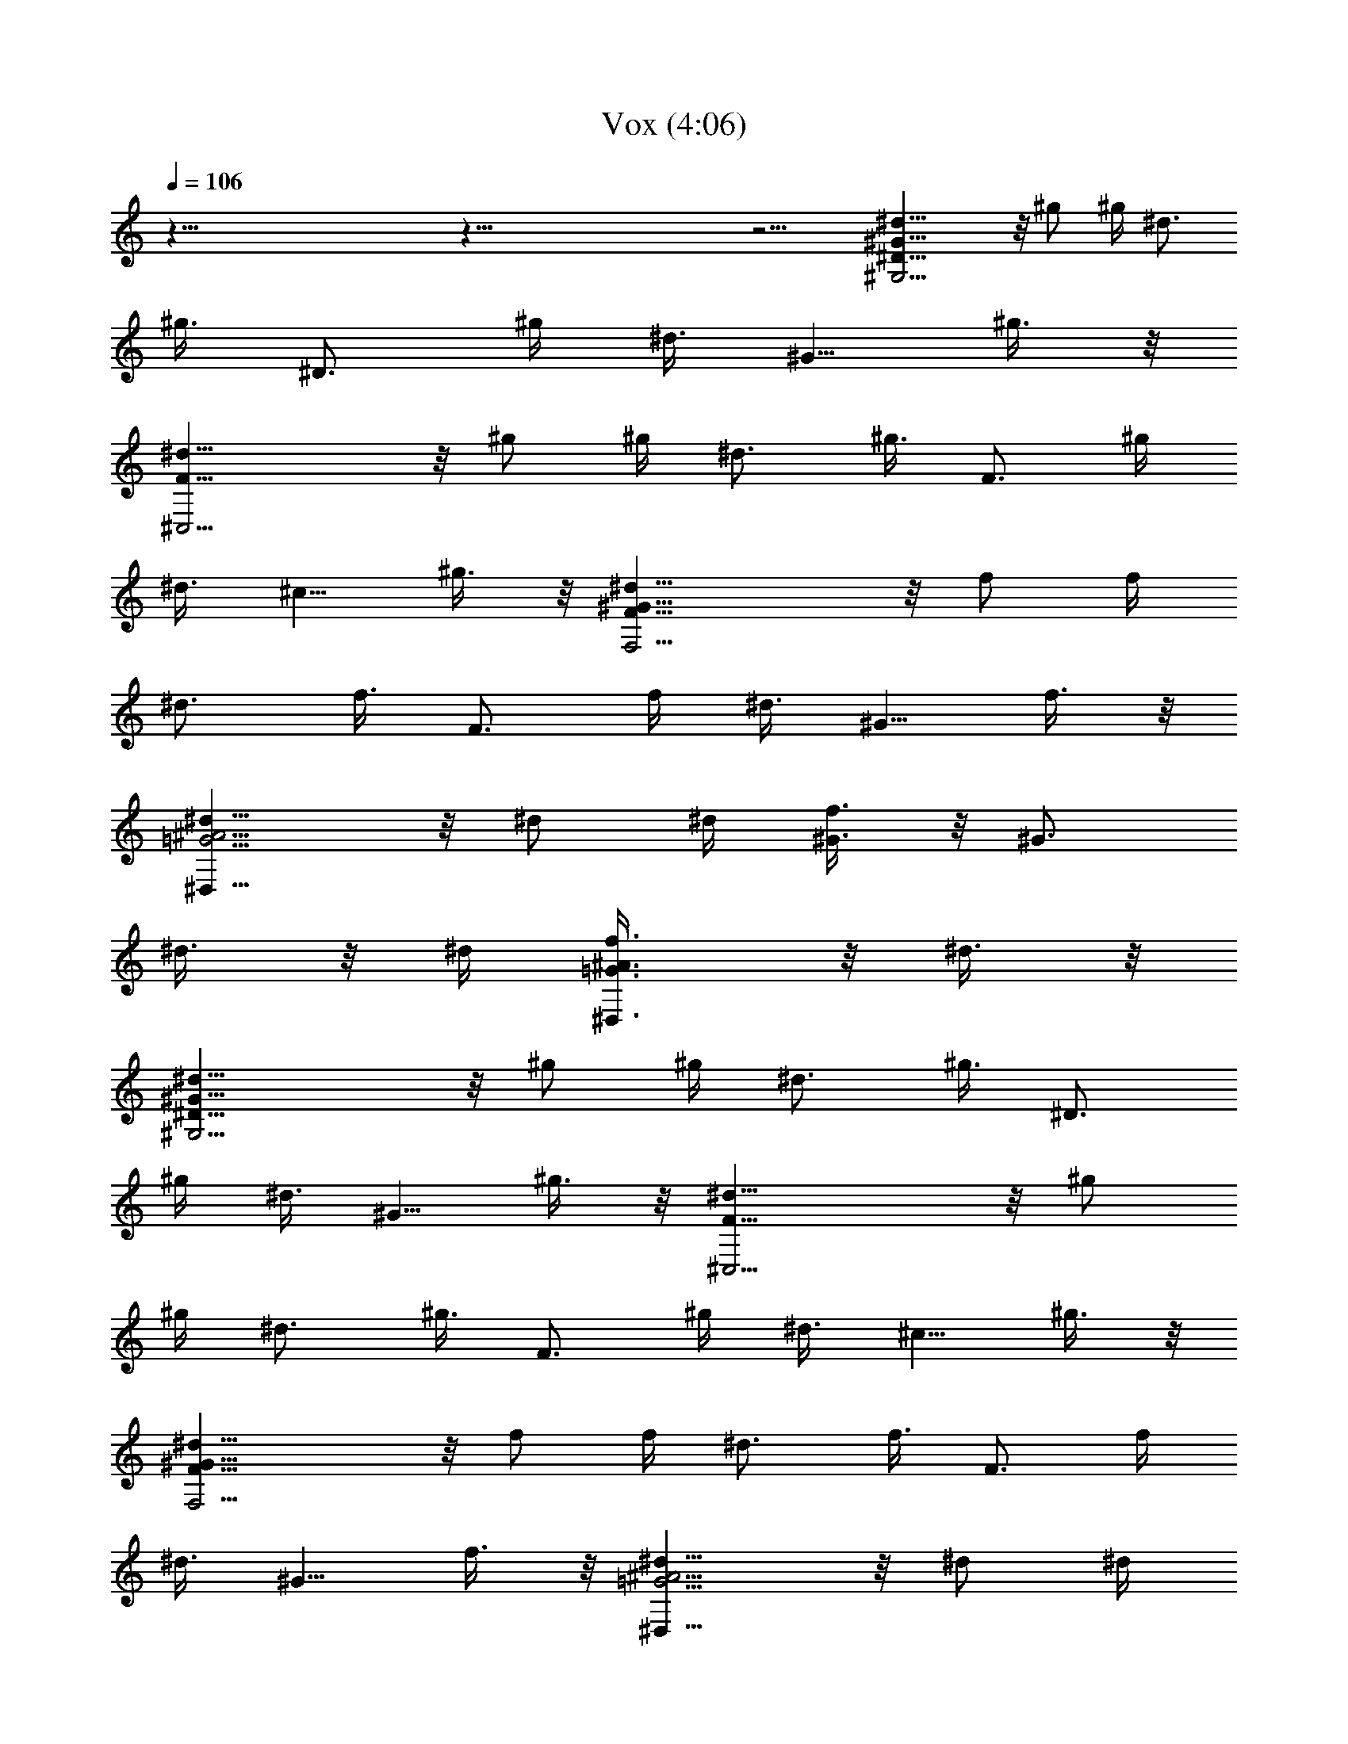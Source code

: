 X:1
T:Vox (4:06)
Z:Transcribed by Tirithannon - Elendilmir
L:1/4
Q:106
K:C
z113/8 z113/8 z15/4 [^D19/8^G19/8^G,13/4^d5/8] z/8 ^g/2 ^g/4 ^d3/4
[^g3/8z/4] [^D3/4z/4] ^g/4 [^d3/8z/4] [^G5/8z/4] ^g3/8 z/8
[F19/8^C,13/4^d5/8] z/8 ^g/2 ^g/4 ^d3/4 [^g3/8z/4] [F3/4z/4] ^g/4
[^d3/8z/4] [^c5/8z/4] ^g3/8 z/8 [F19/8^G19/8F,13/4^d5/8] z/8 f/2 f/4
^d3/4 [f3/8z/4] [F3/4z/4] f/4 [^d3/8z/4] [^G5/8z/4] f3/8 z/8
[=G5/4^A5/4^D,19/8^d5/8] z/8 ^d/2 ^d/4 [^G3/8f3/4] z/8 [^G3/4z/4]
^d3/8 z/8 ^d/4 [=G3/4^A3/4^D,3/4f3/8] z/8 ^d3/8 z/8
[^D19/8^G19/8^G,13/4^d5/8] z/8 ^g/2 ^g/4 ^d3/4 [^g3/8z/4] [^D3/4z/4]
^g/4 [^d3/8z/4] [^G5/8z/4] ^g3/8 z/8 [F19/8^C,13/4^d5/8] z/8 ^g/2
^g/4 ^d3/4 [^g3/8z/4] [F3/4z/4] ^g/4 [^d3/8z/4] [^c5/8z/4] ^g3/8 z/8
[F19/8^G19/8F,13/4^d5/8] z/8 f/2 f/4 ^d3/4 [f3/8z/4] [F3/4z/4] f/4
[^d3/8z/4] [^G5/8z/4] f3/8 z/8 [=G5/4^A5/4^D,19/8^d5/8] z/8 ^d/2 ^d/4
[^G3/8f3/4] z/8 [^G3/4z/4] ^d3/8 z/8 ^d/4 [=G3/4^A3/4^D,3/4f3/8] z/8
^d3/8 z/8 [G13/4^D13/4^G,5/4^d5/8] z/8 ^g/2 ^g/4 [^G7/8^G,5/4^d3/4]
[^g3/8z/4] [^A3/4z/4] ^g/4 [^G,3/4^d3/8] z/8 [^G/2^g3/8] z/8
[^D13/4^G3/2^C,5/4^d5/8z/2] [^A3/4z/4] ^g/2 ^g/4 [^G7/4^C,5/4^d3/4]
[^g3/8z/4] [^A3/4z/4] ^g/4 [^C,3/4^d3/8] z/8 [^G7/8^g3/8] z/8
[^D13/4=G13/4F,5/4^d5/8z/2] [^G3/4z/4] f/2 f/4 [^G7/8F,5/4^d3/4]
[f3/8z/4] [^A3/4z/4] f/4 [F,3/4^d3/8] z/8 [^A/2f3/8] z/8
[^A19/8^D19/8=G19/8^D,5/4^d5/8] z/8 ^d/2 ^d/4 [^D,5/4f3/4] ^d3/8 z/8
^d/4 [^D,3/4f3/8] z/8 [^G/4^d3/8] ^G/4 [^G3/8=G13/4^D13/4^G,5/4^d5/8]
z/8 [^A3/4z/4] ^g/2 ^g/4 [^A5/4^G,5/4^d3/4] ^g3/8 z/8 ^g/4
[^G3/8^G,3/4^d3/8] z/8 [^G/2^g3/8] z/8 [^G5/4^C,5/4^d5/8z/2]
[^A3/4z/4] ^g/2 ^g/4 [f7/8^G7/8=c7/8^C,5/4^d3/4] [^g3/8z/4]
[^G3/4z/4] ^g/4 [^C,3/4^d3/8] z/8 [=G/2^g3/8] z/8
[^D19/8G19/8F,5/4^d5/8z/2] [^G3/4z/4] f/2 f/4 [^A5/4F,5/4^d3/4] f3/8
z/8 f/4 [^G3/8F,3/4^d3/8] z/8 [^D7/4f3/8] z/8 [^D,5/4^d5/8] z/8 ^d/2
^d/4 [^A5/4^D5/4=G5/4^D,5/4f3/4] ^d3/8 z/8 ^d/4 [^G3/8^D,3/4f3/8] z/8
[^G3/8^d3/8] z/8 [^G3/4=G19/8^D19/8^G,5/4^d5/8] z/8 [^g/2z/4]
[^A3/8z/4] ^g/4 [^A5/4^G,5/4^d3/4] ^g3/8 z/8 ^g/4 [^G3/8^G,3/4^d3/8]
z/8 [^c7/8F15/4^g3/8] z/8 [^C,5/4^d5/8z/2] [=c3/4z/4] ^g/2 ^g/4
[^A7/8^C,5/4^d3/4] [^g3/8z/4] [^G3/4z/4] ^g/4 [^C,3/4^d3/8] z/8
[=G/2^g3/8] z/8 [G19/8F,5/4^d5/8z/2] [^G3/4z/4] f/2 f/4
[^A5/4F,5/4^d3/4] f3/8 z/8 f/4 [^G3/8F,3/4^d3/8] z/8 [=G7/4f3/8] z/8
[^D5/4^D,5/4^d5/8] z/8 ^d/2 ^d/4 [G5/4^A5/4^D5/4^D,5/4f3/4] ^d3/8 z/8
^d/4 [^D,3/4f3/8] z/8 [^G/4^d3/8] ^G/4 [^G3/4^D19/8=G19/8^G,5/4^d5/8]
z/8 [^g/2z/4] [^A3/8z/4] ^g/4 [^A5/4^G,5/4^d3/4] ^g3/8 z/8 ^g/4
[^G3/8^G,3/4^d3/8] z/8 [^G5/4F5/4^g3/8] z/8 [^C,5/4^d5/8] z/8
[^g/2z/4] [=g3/8z/4] ^g/4 [^a7/8^c7/4f7/4^C,5/4^d3/4] ^g/4 ^g/4
[^g/2z/4] [^C,3/4^d3/8] z/8 [=g7/8=c7/4^G7/4^g3/8] z/8
[F,5/4^d5/8z/2] f/4 f/2 f/4 [^A7/8=G17/8F,5/4^d3/4] [f3/8z/4]
[^G3/4z/4] f/4 [F,3/4^d3/8] z/8 [^A3/8f3/8] z/8 [^d3/4=G5/8^D,5/4]
z/8 [^G5/8^d/2] ^d/4 [=G3/8^D,5/4f3/4] z/8 [^D3/4z/4] ^d3/8 z/8 ^d/4
[^G3/8^D,3/4f3/8] z/8 [=G3/8^d3/8] z/8 [^G3/8^C,5/4^d5/8] z/8
[^g/4c23/8f23/8] ^g/2 [^gz/4] [^C,5/4^d3/4] ^g/2 [^g5/8z/4]
[^C,3/4^d3/8] z/8 ^g3/8 z/8 [=g5/4^A5/4^d5/4F,5/4z3/4] ^g/2 ^g/4
[^g3/4c5/4^d5/4F,5/4] ^g/2 ^g/4 [^G3/8F,3/4^d3/8] z/8 [=G3/8^g3/8]
z/8 [^G3/8^C,5/4^d5/8] z/8 [^g23/8f/4c23/8] f/2 [fz/4] [^C,5/4^d3/4]
f/2 [f5/8z/4] [^C,3/4^d3/8] z/8 [^a15/4^d/2=g15/4f3/8] z/8
[^D,5/4^d3/4] ^d/2 [^dz/4] [^D,5/4f3/4] ^d/2 [^d/2z/4] [^D,3/4f3/8]
z/8 ^d3/8 z/8 [c'5/4^c13/4^C,5/4^d5/8] z/8 ^g/2 ^g/4
[^a5/4^C,5/4^d3/4] ^g3/8 z/8 ^g/4 [^g/2^C,3/4^d3/8] z/8 ^g3/8 z/8
[^a3/4^d3/4=g3/4F,5/4] [^g/2z/4] [c'3/8z/4] ^g/4
[^g3/4^d3/2f7/4F,5/4] ^g/2 [^g/2z/4] [F,3/4^d3/8] z/8
[=g3/8^d3/8^g3/8] z/8 [=g3/8=c3/8^d5/8^C,5/4] z/8 [^g3/8z/4] f/4
[f/4^G11/8c11/8] [fz/4] [^C,5/4^d3/4] [f3/8z/4] [^d/2c3/4z/4] f/4
[^C,3/4^d3/8] z/8 [^c7/4^A7/4=G7/4f3/8] z/8 [^D,5/4^d5/8] z/8 ^d/2
^d/4 [G17/8^A17/8^d3/4^D,5/4f3/4] ^d/2 [^d3/4z/4] [^D,3/4f3/8] z/8
^d3/8 z/8 [^g5/8=d13/8^A,5/4^d5/8] z/8 [^a5/8^g/2] ^g/4
[f3/8^A,5/4^d3/4] z/8 [=d13/8^A13/8^G13/8z/4] ^g3/8 z/8 ^g/4
[^A,3/4^d3/8] z/8 ^g3/8 z/8 [f5/4^c13/4^G13/4^C,5/4^d5/8] z/8 ^g/2
^g/4 [f17/8^C,5/4^d3/4] ^g3/8 z/8 ^g/4 [^C,3/4^d3/8] z/8 ^g3/8 z/8
^G,5/8 z/8 ^G,5/8 z/8 ^G,3/4 ^G,5/8 z9/8 ^C,5/8 z/8 ^C,5/8 z/8 ^C,3/4
^C,5/8 z9/8 F,5/8 z/8 F,5/8 z/8 F,3/4 F,5/8 z9/8 ^D,5/8 z/8 ^D,5/8
z/8 ^D,3/4 ^D,5/8 z9/8 ^G,5/8 z/8 ^G,5/8 z/8 ^G,3/4 ^G,5/8 z9/8
^C,5/8 z/8 ^C,5/8 z/8 ^C,3/4 ^C,5/8 z9/8 F,5/8 z/8 F,5/8 z/8 F,3/4
F,5/8 z9/8 ^D,5/8 z/8 ^D,5/8 z/8 ^D,3/4 ^D,3/8 z11/8 [^G,5/8^d5/8]
z/8 [^G,5/8^g/2] ^g/4 [^G,3/4^d3/4] [^G,5/8^g3/8] z/8 ^g/4
[^G,3/4^d3/8] z/8 ^g3/8 z/8 [^C,5/8^d5/8] z/8 [^C,5/8^g/2] ^g/4
[^C,3/4^d3/4] [^C,5/8^g3/8] z/8 ^g/4 [^C,3/4^d3/8] z/8 ^g3/8 z/8
[F,5/8^d5/8] z/8 [F,5/8f/2] f/4 [F,3/4^d3/4] [F,5/8f3/8] z/8 f/4
[F,3/4^d3/8] z/8 f3/8 z/8 [^D,5/8^d5/8] z/8 [^D,5/8^d/2] ^d/4
[^D,3/4f3/4] [^D,5/8^d3/8] z/8 ^d/4 [^D,3/4f3/8] z/8 ^d3/8 z/8
[^G,5/8^d5/8] z/8 [^G,5/8^g/2] ^g/4 [^G,3/4^d3/4] [^G,5/8^g3/8] z/8
^g/4 [^G,3/4^d3/8] z/8 ^g3/8 z/8 [^C,5/8^d5/8] z/8 [^C,5/8^g/2] ^g/4
[^C,3/4^d3/4] [^C,5/8^g3/8] z/8 ^g/4 [^C,3/4^d3/8] z/8 ^g3/8 z/8
[F,5/8^d5/8] z/8 [F,5/8f/2] f/4 [F,3/4^d3/4] [F,5/8f3/8] z/8 f/4
[F,3/4^d3/8] z/8 f3/8 z/8 [^D,5/8^d5/8] z/8 [^D,5/8^d/2] ^d/4
[^D,3/4f3/4] [^D,3/8^d3/8] z/8 [^A,/4^d/4] [^D,3/4f3/8] z/8 ^d3/8 z/8
[=G13/4^D13/4^G,5/4^d5/8] z/8 ^g/2 ^g/4 [^G7/8^G,5/4^d3/4] [^g3/8z/4]
[^A3/4z/4] ^g/4 [^G,3/4^d3/8] z/8 [^G/2^g3/8] z/8
[^D13/4^G3/2^C,5/4^d5/8z/2] [^A3/4z/4] ^g/2 ^g/4 [^G7/4^C,5/4^d3/4]
[^g3/8z/4] [^A3/4z/4] ^g/4 [^C,3/4^d3/8] z/8 [^G7/8^g3/8] z/8
[^D13/4=G13/4F,5/4^d5/8z/2] [^G3/4z/4] f/2 f/4 [^G7/8F,5/4^d3/4]
[f3/8z/4] [^A3/4z/4] f/4 [F,3/4^d3/8] z/8 [^A/2f3/8] z/8
[^A19/8^D19/8=G19/8^D,5/4^d5/8] z/8 ^d/2 ^d/4 [^D,5/4f3/4] ^d3/8 z/8
^d/4 [^D,3/4f3/8] z/8 [^G/4^d3/8] ^G/4 [^G3/8=G13/4^D13/4^G,5/4^d5/8]
z/8 [^A3/4z/4] ^g/2 ^g/4 [^A5/4^G,5/4^d3/4] ^g3/8 z/8 ^g/4
[^G3/8^G,3/4^d3/8] z/8 [^G/2^g3/8] z/8 [^G5/4^C,5/4^d5/8z/2]
[^A3/4z/4] ^g/2 ^g/4 [f7/8^G7/8=c7/8^C,5/4^d3/4] [^g3/8z/4]
[^G3/4z/4] ^g/4 [^C,3/4^d3/8] z/8 [=G/2^g3/8] z/8
[^D19/8G19/8F,5/4^d5/8z/2] [^G3/4z/4] f/2 f/4 [^A5/4F,5/4^d3/4] f3/8
z/8 f/4 [^G3/8F,3/4^d3/8] z/8 [^D7/4f3/8] z/8 [^D,5/4^d5/8] z/8 ^d/2
^d/4 [^A5/4^D5/4=G5/4^D,5/4f3/4] ^d3/8 z/8 ^d/4 [^G3/8^D,3/4f3/8] z/8
[^G3/8^d3/8] z/8 [^G3/4=G19/8^D19/8^G,5/4^d5/8] z/8 [^g/2z/4]
[^A3/8z/4] ^g/4 [^A5/4^G,5/4^d3/4] ^g3/8 z/8 ^g/4 [^G3/8^G,3/4^d3/8]
z/8 [^c7/8F15/4^g3/8] z/8 [^C,5/4^d5/8z/2] [=c3/4z/4] ^g/2 ^g/4
[^A7/8^C,5/4^d3/4] [^g3/8z/4] [^G3/4z/4] ^g/4 [^C,3/4^d3/8] z/8
[=G/2^g3/8] z/8 [G19/8F,5/4^d5/8z/2] [^G3/4z/4] f/2 f/4
[^A5/4F,5/4^d3/4] f3/8 z/8 f/4 [^G3/8F,3/4^d3/8] z/8 [=G7/4f3/8] z/8
[^D5/4^D,5/4^d5/8] z/8 ^d/2 ^d/4 [G5/4^A5/4^D5/4^D,5/4f3/4] ^d3/8 z/8
^d/4 [^D,3/4f3/8] z/8 [^G/4^d3/8] ^G/4 [^G3/4^D19/8=G19/8^G,5/4^d5/8]
z/8 [^g/2z/4] [^A3/8z/4] ^g/4 [^A5/4^G,5/4^d3/4] ^g3/8 z/8 ^g/4
[^G3/8^G,3/4^d3/8] z/8 [^G5/4F5/4^g3/8] z/8 [^C,5/4^d5/8] z/8
[^g/2z/4] [=g3/8z/4] ^g/4 [^a7/8^c7/4f7/4^C,5/4^d3/4] ^g/4 ^g/4
[^g/2z/4] [^C,3/4^d3/8] z/8 [=g7/8=c7/4^G7/4^g3/8] z/8
[F,5/4^d5/8z/2] f/4 f/2 f/4 [^A7/8=G17/8F,5/4^d3/4] [f3/8z/4]
[^G3/4z/4] f/4 [F,3/4^d3/8] z/8 [^A3/8f3/8] z/8
[^d3/4^A5/4=G5/4^D,5/4] ^d/2 ^d/4 [^G^D17/8^D,5/4f3/4] [^d3/8z/4]
[^G3/4z/4] ^d/4 [^D,3/4f3/8z/4] ^G/4 [^G3/8^d3/8] z/8
[^G3/8=G13/4^D13/4^G,5/4^d5/8] z/8 [^A3/4z/4] ^g/2 ^g/4
[^A5/4^G,5/4^d3/4] ^g3/8 z/8 ^g/4 [^G,3/4^d3/8] z/8 [^G3/8^g3/8] z/8
[^G3/8^C,5/4^d5/8] z/8 [^g/4c3/4f3/4] ^g/2 ^g/4
[^a7/8c7/4f7/4^C,5/4^d3/4] ^g/4 ^g/4 [^g/2z/4] [^C,3/4^d3/8] z/8
[^c7/8^g7/4^d/2] [F,5/4^d5/4z/2] [c'3/4z/4] f/2 f/4
[^g7/8=c7/4^d3/2F,5/4z3/4] [f3/8z/4] [^a3/4z/4] f/4 [F,3/4^d3/8] z/8
[=g7/4^d/2^A7/4f3/8] z/8 [^D,5/4^d3/4] ^d/2 ^d/4
[^g5/4^d3/4^A5/4^D,5/4f3/4] ^d/2 ^d/4 [^G3/8^D,3/4f3/8] z/8
[=G3/8^d3/8] z/8 [^G3/8^C,5/4^d5/8] z/8 [^g/4c23/8f23/8] ^g/2 [^gz/4]
[^C,5/4^d3/4] ^g/2 [^g5/8z/4] [^C,3/4^d3/8] z/8 ^g3/8 z/8
[^a3/4=g3/4^d3/4F,5/4] [^g/2z/4] [^c3/8f3/8z/4] ^g/4
[c'5/4^d5/4^g3/4F,5/4] ^g/2 ^g/4 [^G3/8F,3/4^d3/8] z/8 [=G3/8^g3/8]
z/8 [^G3/8^C,5/4^d5/8] z/8 [^g23/8f/4=c23/8] f/2 [fz/4] [^C,5/4^d3/4]
f/2 [f5/8z/4] [^C,3/4^d3/8] z/8 [^a15/4=g15/4^d/2f3/8] z/8
[^D,5/4^d3/4] ^d/2 [^dz/4] [^D,5/4f3/4] ^d/2 [^d/2z/4] [^D,3/4f3/8]
z/8 ^d3/8 z/8 [^g5/8f13/4=d13/4^A,5/4^d5/8] z/8 [^a5/8^g/2] ^g/4
[c'7/8^A,5/4^d3/4] [^g3/8z/4] [^a3/4z/4] ^g/4 [^A,3/4^d3/8] z/8
[=g3/8^g3/8] z/8 [^g5/8f13/4^c13/4^C,5/4^d5/8] z/8 [^a5/8^g/2] ^g/4
[c'7/8^C,5/4^d3/4] [^g3/8z/4] [^a5/4z/4] ^g/4 [^C,3/4^d3/8] z/8 ^g3/8
z/8 [^g5/8f3/4=d13/4^A,5/4^d5/8] z/8 [^a5/8f/2] [fz/4]
[c'7/8^A,5/4^d3/4] [f/2z/4] [^a3/4z/4] [f/2z/4] [^A,3/4^d3/8] z/8
[=g3/8f3/8] z/8 [^g5/8f3/2^c13/4^C,5/4^d5/8] z/8 [^a5/8^d/2] ^d/4
[c'17/8^C,5/4f3/2z3/4] ^d3/8 z/8 ^d/4 [^C,3/4f3/8] z/8 ^d3/8 z/8
[=d5/4^A5/4^G5/4^A,5/4^d5/8] z/8 ^g/2 ^g/4
[^a7/4f7/4=d7/4^A,5/4^d3/4] ^g3/8 z/8 ^g/4 [^A,3/4^d3/8] z/8
[^g7/8^d/2^c7/8] [^C,5/4^d5/8z/2] [^a3/4^c3/4f3/4z/4] ^g/2 ^g/4
[^c7/8^g3/4f7/8^C,5/4^d3/4] [^g3/8z/4] [^a5/4f5/4^c5/4z/4] ^g/4
[^C,3/4^d3/8] z/8 ^g3/8 z/8 [=d5/4^A5/4^G5/4^A,5/4^d5/8] z/8 f/2 f/4
[^a17/8=d17/8f3/4^A,5/4^d3/4] f/2 [f3/4z/4] [^A,3/4^d3/8] z/8 f3/8
z/8 [^g3/8^c3/8f3/8^C,5/4^d5/8] z/8 [=g3/4z/4] ^d/2 ^d/4
[f3/2^G17/8=c17/8^C,5/4z3/4] ^d3/8 z/8 ^d/4 [^C,3/4f5/8z/2] ^d3/8 z/8
[^g5/8f13/4=d13/4^A,5/4^d5/8] z/8 [^a5/8^g/2] ^g/4 [c'7/8^A,5/4^d3/4]
[^g3/8z/4] [^a3/4z/4] ^g/4 [^A,3/4^d3/8] z/8 [=g3/8^g3/8] z/8
[^g5/8f13/4^c13/4^C,5/4^d5/8] z/8 [^a5/8^g/2] ^g/4 [c'7/8^C,5/4^d3/4]
[^g3/8z/4] [^a5/4z/4] ^g/4 [^C,3/4^d3/8] z/8 ^g3/8 z/8
[^g5/8f3/4=d13/4^A,5/4^d5/8] z/8 [^a5/8f/2] [fz/4] [c'7/8^A,5/4^d3/4]
[f/2z/4] [^a3/4z/4] [f/2z/4] [^A,3/4^d3/8] z/8 [=g3/8f3/8] z/8
[^g5/8f3/2^c13/4^C,5/4^d5/8] z/8 [^a5/8^d/2] ^d/4
[c'17/8^C,5/4f3/2z3/4] ^d3/8 z/8 ^d/4 [^C,3/4f3/8] z/8 ^d3/8 z/8
[^g5/8=d13/8^A,5/4^d5/8] z/8 [^a5/8^g/2] ^g/4 [f3/8^A,5/4^d3/4] z/8
[=d13/8^A13/8^G13/8z/4] ^g3/8 z/8 ^g/4 [^A,3/4^d3/8] z/8 ^g3/8 z/8
[^c13/4^G13/4^C,5/4^d5/8] z/8 ^g/2 ^g/4 [^C,5/4^d3/4] ^g3/8 z/8 ^g/4
[^C,3/4^d3/8] z/8 ^g3/8 z/8 [^d5/8^G,5/8] z/8 [^g/2^G,5/8] ^g/4
[^d3/4^G,3/4] [^g/2^G,5/8] ^g/4 [^d3/8^G,3/4] z/8 ^g3/8 z/8
[^d5/8^C,5/8] z/8 [^g/2^C,5/8] ^g/4 [^d3/4^C,3/4] [^g/2^C,5/8] ^g/4
[^d3/8^C,3/4] z/8 ^g3/8 z/8 [^d5/8F,5/8] z/8 [f/2F,5/8] f/4
[^d3/4F,3/4] [f/2F,5/8] f/4 [^d3/8F,3/4] z/8 f3/8 z/8 [^d5/8^D,5/8]
z/8 [f5/8^D,5/8^d/2] ^d/4 [^d3/4^D,3/4f3/4] [f5/8^D,5/8^d3/8] z/8
^d/4 [^d3/8^D,3/4f3/8] z/8 [f3/8^d3/8] z/8 [^d5/8^G,5/8] z/8
[^g/2^G,5/8] ^g/4 [^d3/4^G,3/4] [^g/2^G,5/8] ^g/4 [^d3/8^G,3/4] z/8
^g3/8 z/8 [^d5/8^C,5/8] z/8 [^g/2^C,5/8] ^g/4 [^d3/4^C,3/4]
[^g/2^C,5/8] ^g/4 [^d3/8^C,3/4] z/8 ^g3/8 z/8 [^d5/8F,5/8] z/8
[f/2F,5/8] f/4 [^d3/4F,3/4] [f/2F,5/8] f/4 [^d3/8F,3/4] z/8 f3/8 z/8
[^d5/8^D,5/8] z/8 [=g5/8^D,5/8^d/2] ^d/4 [^d3/4^D,3/4f3/4]
[g5/8^D,5/8^d3/8] z/8 ^d/4 [^d3/8^D,3/4f3/8] z/8 [f3/8^d3/8] z/8
[^d5/8^G,5/8] z/8 [^g/2^G,5/8] ^g/4 [^d3/4^G,3/4] [^g/2^G,5/8] ^g/4
[^d3/8^G,3/4] z/8 ^g3/8 z/8 [^d5/8^C,5/8] z/8 [^g/2^C,5/8] ^g/4
[^d3/4^C,3/4] [^g/2^C,5/8] ^g/4 [^d3/8^C,3/4] z/8 ^g3/8 z/8
[^d5/8F,5/8] z/8 [f/2F,5/8] f/4 [^d3/4F,3/4] [f/2F,5/8] f/4
[^d3/8F,3/4] z/8 f3/8 z/8 [^d5/8^D,5/8] z/8 [=g5/8^D,5/8^d/2] ^d/4
[^d3/4^D,3/4f3/4] [g5/8^D,5/8^d3/8] z/8 ^d/4 [^d3/8^D,3/4f3/8] z/8
[f3/8^d3/8] z/8 [=c3/4^g3/4^d3/4^G,13/4] 
